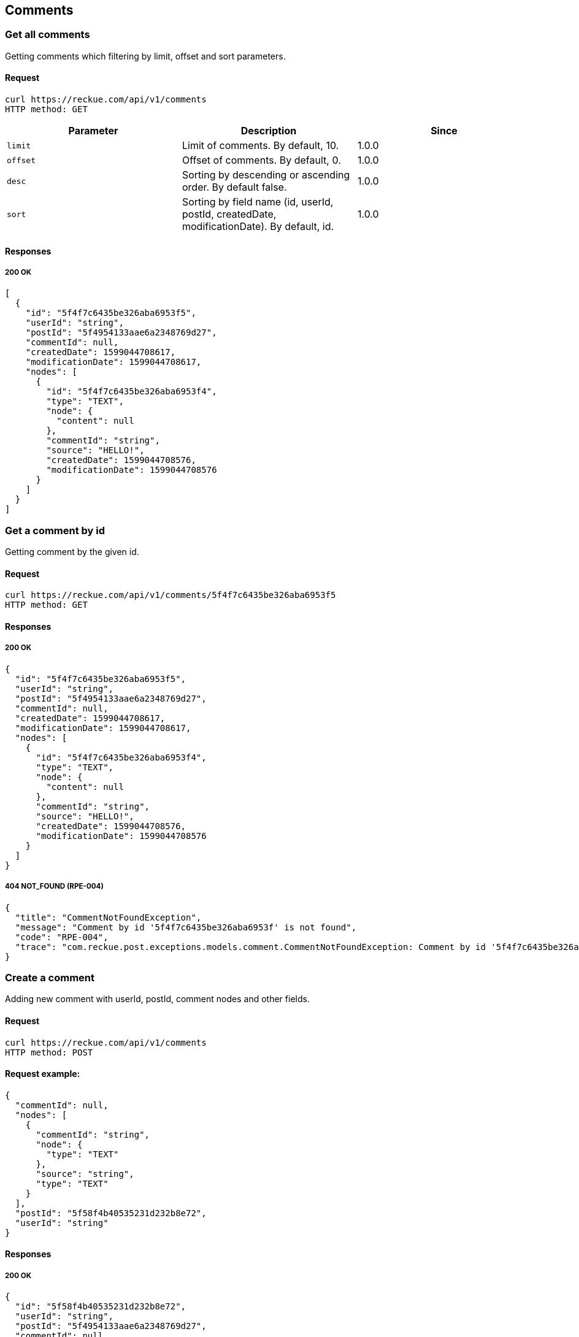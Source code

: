 == Comments

=== Get all comments

Getting comments which filtering by limit, offset and sort parameters.

==== Request

[source,bash]
----
curl https://reckue.com/api/v1/comments
HTTP method: GET
----

[%header,cols=3*]
|===
|Parameter
|Description
|Since

|```limit```
|Limit of comments. By default, 10.
|1.0.0

|```offset```
|Offset of comments. By default, 0.
|1.0.0

|```desc```
|Sorting by descending or ascending order. By default false.
|1.0.0

|```sort```
|Sorting by field name (id, userId, postId, createdDate, modificationDate). By default, id.
|1.0.0
|===

==== Responses

===== 200 OK

[source,json]
----
[
  {
    "id": "5f4f7c6435be326aba6953f5",
    "userId": "string",
    "postId": "5f4954133aae6a2348769d27",
    "commentId": null,
    "createdDate": 1599044708617,
    "modificationDate": 1599044708617,
    "nodes": [
      {
        "id": "5f4f7c6435be326aba6953f4",
        "type": "TEXT",
        "node": {
          "content": null
        },
        "commentId": "string",
        "source": "HELLO!",
        "createdDate": 1599044708576,
        "modificationDate": 1599044708576
      }
    ]
  }
]
----

=== Get a comment by id

Getting comment by the given id.

==== Request

[source,bash]
----
curl https://reckue.com/api/v1/comments/5f4f7c6435be326aba6953f5
HTTP method: GET
----

==== Responses

===== 200 OK

[source,json]
----
{
  "id": "5f4f7c6435be326aba6953f5",
  "userId": "string",
  "postId": "5f4954133aae6a2348769d27",
  "commentId": null,
  "createdDate": 1599044708617,
  "modificationDate": 1599044708617,
  "nodes": [
    {
      "id": "5f4f7c6435be326aba6953f4",
      "type": "TEXT",
      "node": {
        "content": null
      },
      "commentId": "string",
      "source": "HELLO!",
      "createdDate": 1599044708576,
      "modificationDate": 1599044708576
    }
  ]
}
----

===== 404 NOT_FOUND (RPE-004)

[source,json]
----
{
  "title": "CommentNotFoundException",
  "message": "Comment by id '5f4f7c6435be326aba6953f' is not found",
  "code": "RPE-004",
  "trace": "com.reckue.post.exceptions.models.comment.CommentNotFoundException: Comment by id '5f4f7c6435be326aba6953f' is not found\r\n\tat..."
}
----

=== Create a comment

Adding new comment with userId, postId, comment nodes and other fields.

==== Request

[source,bash]
----
curl https://reckue.com/api/v1/comments
HTTP method: POST
----

==== Request example:

[source,json]
----
{
  "commentId": null,
  "nodes": [
    {
      "commentId": "string",
      "node": {
        "type": "TEXT"
      },
      "source": "string",
      "type": "TEXT"
    }
  ],
  "postId": "5f58f4b40535231d232b8e72",
  "userId": "string"
}
----

==== Responses

===== 200 OK

[source,json]
----
{
  "id": "5f58f4b40535231d232b8e72",
  "userId": "string",
  "postId": "5f4954133aae6a2348769d27",
  "commentId": null,
  "createdDate": 1599665332947,
  "modificationDate": 1599665332947,
  "nodes": [
    {
      "id": "5f58f4b40535231d232b8e71",
      "type": "TEXT",
      "node": {
        "content": null
      },
      "commentId": "string",
      "source": "string",
      "createdDate": 1599665332920,
      "modificationDate": 1599665332920
    }
  ]
}
----

=== Update the comment by id

Updating comment by given id.

==== Request

[source,bash]
----
curl: https://reckue.com/api/v1/comments/5f3190d4e810fe1a026e7f81
HTTP method: PUT
----

==== Request example:

[source,json]
----
{
  "commentId": null,
  "nodes": [
    {
      "commentId": "string",
      "node": {
        "type": "TEXT"
      },
      "source": "string",
      "type": "TEXT"
    }
  ],
  "postId": "5f58f4b40535231d232b8e72",
  "userId": "string"
}
----

==== Responses

===== 200 OK

[source,json]
----
{
  "id": "5f3190d4e810fe1a026e7f81",
  "type": "TEXT",
  "node": {
    "content": "1234"
  },
  "postId": "5f3190c7e810fe1a026e7f80",
  "source": "string",
  "userId": "string",
  "createdDate": 1597083860359,
  "modificationDate": 1599588701748,
  "status": null
}
----

===== 404 NOT_FOUND (RPE-004)

[source,json]
----
{
  "title": "CommentNotFoundException",
  "message": "Comment by id 5f3j190d4e810fe1a026e7f81 is not found",
  "code": "RPE-004",
  "trace": "com.reckue.post.exceptions.models.nodes.CommentNotFoundException: Comment by id 5f3j190d4e810fe1a026e7f81 is not found\n\tat  ..."
 }
----

=== Delete the comment by id

Deleting comment by given id.

==== Request

[source,bash]
----
curl https://reckue.com/api/v1/comments/5f3190d4e810fe1a026e7f81
HTTP method: DELETE
----

==== Responses

===== 200 OK

===== 404 NOT_FOUND (RPE-004)

[source,json]
----
{
  "title": "CommentNotFoundException",
  "message": "Comment by id 5f3j190d4e810fe1a026e7f81 is not found",
  "code": "RPE-002",
  "trace": "com.reckue.post.exceptions.models.nodes.CommentNotFoundException: Comment by id 5f3j190d4e810fe1a026e7f81 is not found\n\tat ..."
 }
----

